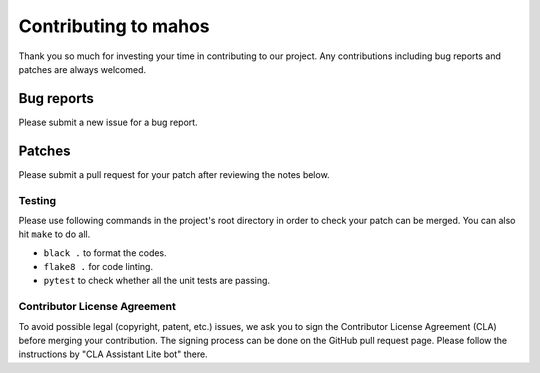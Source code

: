 Contributing to mahos
=====================

Thank you so much for investing your time in contributing to our project.
Any contributions including bug reports and patches are always welcomed.

Bug reports
-----------

Please submit a new issue for a bug report.

Patches
-------

Please submit a pull request for your patch after reviewing the notes below.

Testing
^^^^^^^

Please use following commands in the project's root directory in order to check your patch can be merged.
You can also hit ``make`` to do all.

- ``black .`` to format the codes.
- ``flake8 .`` for code linting.
- ``pytest`` to check whether all the unit tests are passing.

Contributor License Agreement
^^^^^^^^^^^^^^^^^^^^^^^^^^^^^

To avoid possible legal (copyright, patent, etc.) issues, we ask you to sign
the Contributor License Agreement (CLA) before merging your contribution.
The signing process can be done on the GitHub pull request page.
Please follow the instructions by "CLA Assistant Lite bot" there.
